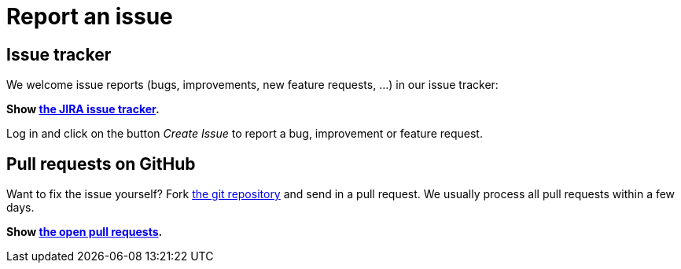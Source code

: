 = Report an issue
:awestruct-layout: base
:showtitle:

== Issue tracker

We welcome issue reports (bugs, improvements, new feature requests, ...) in our issue tracker:

*Show https://issues.jboss.org/browse/jbpm[the JIRA issue tracker].*

Log in and click on the button _Create Issue_ to report a bug, improvement or feature request.

== Pull requests on GitHub

Want to fix the issue yourself? Fork https://github.com/droolsjbpm/jbpm[the git repository] and send in a pull request.
We usually process all pull requests within a few days.

*Show https://github.com/droolsjbpm/jbpm/pulls[the open pull requests].*

